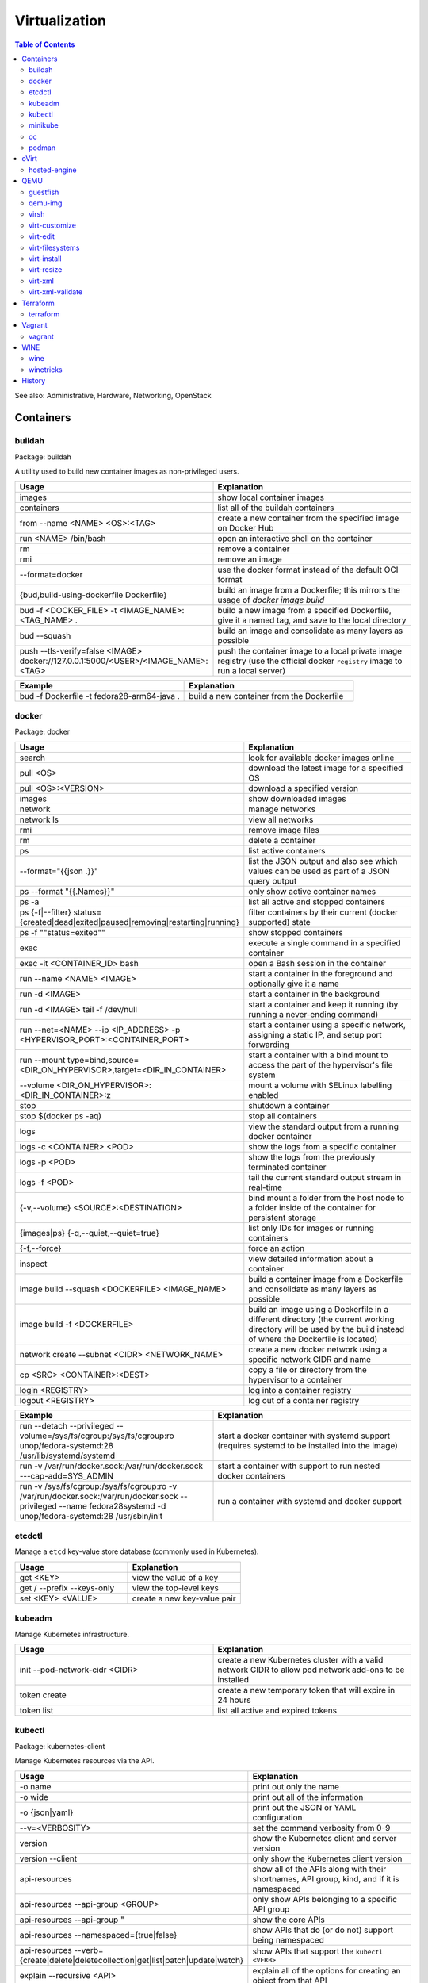 Virtualization
==============

.. contents:: Table of Contents

See also: Administrative, Hardware, Networking, OpenStack

Containers
----------

buildah
~~~~~~~

Package: buildah

A utility used to build new container images as non-privileged users.

.. csv-table::
   :header: Usage, Explanation
   :widths: 20, 20

   images, show local container images
   containers, list all of the buildah containers
   from --name <NAME> <OS>:<TAG>, create a new container from the specified image on Docker Hub
   run <NAME> /bin/bash, open an interactive shell on the container
   rm, remove a container
   rmi, remove an image
   --format=docker, use the docker format instead of the default OCI format
   "{bud,build-using-dockerfile Dockerfile}", build an image from a Dockerfile; this mirrors the usage of `docker image build`
   bud -f <DOCKER_FILE> -t <IMAGE_NAME>:<TAG_NAME> ., "build a new image from a specified Dockerfile, give it a named tag, and save to the local directory"
   bud --squash, build an image and consolidate as many layers as possible
   push --tls-verify=false <IMAGE> docker://127.0.0.1:5000/<USER>/<IMAGE_NAME>:<TAG>, push the container image to a local private image registry (use the official docker ``registry`` image to run a local server)

.. csv-table::
   :header: Example, Explanation
   :widths: 20, 20

   bud -f Dockerfile -t fedora28-arm64-java ., build a new container from the Dockerfile

docker
~~~~~~

Package: docker

.. csv-table::
   :header: Usage, Explanation
   :widths: 20, 20

   "search", "look for available docker images online"
   "pull <OS>", "download the latest image for a specified OS"
   "pull <OS>:<VERSION>", "download a specified version"
   "images", "show downloaded images"
   "network", "manage networks"
   "network ls", "view all networks"
   "rmi", "remove image files"
   "rm", "delete a container"
   "ps", "list active containers"
   --format="{{json .}}", list the JSON output and also see which values can be used as part of a JSON query output
   ps --format "{{.Names}}", only show active container names
   "ps -a", "list all active and stopped containers"
   ps {-f|--filter} status={created|dead|exited|paused|removing|restarting|running}, filter containers by their current (docker supported) state
   ps -f ""status=exited"", show stopped containers
   "exec", "execute a single command in a specified container"
   "exec -it <CONTAINER_ID> bash", "open a Bash session in the container"
   "run --name <NAME> <IMAGE>", "start a container in the foreground and optionally give it a name"
   "run -d <IMAGE>", "start a container in the background"
   "run -d <IMAGE> tail -f /dev/null", "start a container and keep it running (by running a never-ending command)"
   "run --net=<NAME> --ip <IP_ADDRESS> -p <HYPERVISOR_PORT>:<CONTAINER_PORT>", "start a container using a specific network, assigning a static IP, and setup port forwarding"
   "run --mount type=bind,source=<DIR_ON_HYPERVISOR>,target=<DIR_IN_CONTAINER>", start a container with a bind mount to access the part of the hypervisor's file system
   "--volume <DIR_ON_HYPERVISOR>:<DIR_IN_CONTAINER>:z", mount a volume with SELinux labelling enabled
   "stop", "shutdown a container"
   "stop $(docker ps -aq)", "stop all containers"
   "logs", "view the standard output from a running docker container"
   logs -c <CONTAINER> <POD>, show the logs from a specific container
   logs -p <POD>, show the logs from the previously terminated container
   logs -f <POD>, tail the current standard output stream in real-time
   "{-v,--volume} <SOURCE>:<DESTINATION>", "bind mount a folder from the host node to a folder inside of the container for persistent storage"
   "{images|ps} {-q,--quiet,--quiet=true}", "list only IDs for images or running containers"
   "{-f,--force}", "force an action"
   "inspect", "view detailed information about a container"
   image build --squash <DOCKERFILE> <IMAGE_NAME>, build a container image from a Dockerfile and consolidate as many layers as possible
   image build -f <DOCKERFILE>, build an image using a Dockerfile in a different directory (the current working directory will be used by the build instead of where the Dockerfile is located)
   "network create --subnet <CIDR> <NETWORK_NAME>", "create a new docker network using a specific network CIDR and name"
   cp <SRC> <CONTAINER>:<DEST>, copy a file or directory from the hypervisor to a container
   login <REGISTRY>, log into a container registry
   logout <REGISTRY>, log out of a container registry

.. csv-table::
   :header: Example, Explanation
   :widths: 20, 20

   "run --detach --privileged --volume=/sys/fs/cgroup:/sys/fs/cgroup:ro unop/fedora-systemd:28 /usr/lib/systemd/systemd", "start a docker container with systemd support (requires systemd to be installed into the image)"
   "run -v /var/run/docker.sock:/var/run/docker.sock ---cap-add=SYS_ADMIN", start a container with support to run nested docker containers
   "run -v /sys/fs/cgroup:/sys/fs/cgroup:ro -v /var/run/docker.sock:/var/run/docker.sock --privileged --name fedora28systemd -d unop/fedora-systemd:28 /usr/sbin/init", run a container with systemd and docker support

etcdctl
~~~~~~~

Manage a ``etcd`` key-value store database (commonly used in Kubernetes).

.. csv-table::
   :header: Usage, Explanation
   :widths: 20, 20

   get <KEY>, view the value of a key
   get / --prefix --keys-only, view the top-level keys
   set <KEY> <VALUE>, create a new key-value pair

kubeadm
~~~~~~~

Manage Kubernetes infrastructure.

.. csv-table::
   :header: Usage, Explanation
   :widths: 20, 20

   init --pod-network-cidr <CIDR>, create a new Kubernetes cluster with a valid network CIDR to allow pod network add-ons to be installed
   token create, create a new temporary token that will expire in 24 hours
   token list, list all active and expired tokens

kubectl
~~~~~~~

Package: kubernetes-client

Manage Kubernetes resources via the API.

.. csv-table::
   :header: Usage, Explanation
   :widths: 20, 20

   -o name, print out only the name
   -o wide, print out all of the information
   -o {json|yaml}, print out the JSON or YAML configuration
   --v=<VERBOSITY>, set the command verbosity from 0-9
   version, show the Kubernetes client and server version
   version --client, only show the Kubernetes client version
   api-resources, "show all of the APIs along with their shortnames, API group, kind, and if it is namespaced"
   api-resources --api-group <GROUP>, only show APIs belonging to a specific API group
   "api-resources --api-group """, show the core APIs
   api-resources --namespaced={true|false}, show APIs that do (or do not) support being namespaced
   api-resources --verb={create|delete|deletecollection|get|list|patch|update|watch}, show APIs that support the ``kubectl <VERB>``
   explain --recursive <API>, explain all of the options for creating an object from that API
   explain <API>.spec, show all of the top-level spec options for the API
   edit <API> <OBJECT>, edit an existing object's YAML manifest
   "cluster-info", "show the clustered services and their status"
   "get nodes", "show all of the Nodes in the Kubernetes cluster"
   "run <POD_NAME> --image=<PATH_TO_IMAGE>:<VERSION> --port=<PORT>", "create a container from the specific version of the image, listening on the specified port, and give it the specified name"
   "get <RESOURCE_API>", show all of the objects created using a specific API
   get <API> -w, watch/refresh the output of getting all objects from an API
   get <API> --show-kind, show the kind of each object
   get <API> --show-labels, show all of the labels for each object
   "{annotate,label} <API> <OBJECT> <KEY>=<VALUE>", add an annotation or label to an existing object
   "{annotate,label} <API> <OBJECT> <KEY>-", remove an annotation or label key-value pair
   drain <NODE>, remove all objects from the Node; this will also cordon the Node
   cordon <NODE>, prevent new objects from being created on this Node
   uncordon <NODE>, allow new objects to be created on this Node again
   "describe pods <POD>", describe the settings for a specific pod
   "delete pods <POD>", "delete a pod"
   delete pod <POD> --wait=0, start the deletion of a Pod and then return to the command prompt
   "proxy", "create a proxy from your hypervisor to be able to access the private network that the containers share"
   "attach <NAME> -i", "attach to a already running container"
   logs <POD> <CONTAINER>, show logs for a specific container
   exec <POD> -- <COMMAND>, run a command on all containers in a pod
   exec <POD> -c <CONTAINER> -- <COMMAND>, run a command on a specific container in a pod
   exec -it <POD> -- /bin/bash, enter into a pod with an interactive Bash shell
   port-forward <POD> <LOCAL_PORT>:<POD_PORT>, create a port forward on the 127.0.0.1 localhost to help with debugging network services
   port-forward --address 0.0.0.0 <POD> <LOCAL_PORT>:<POD_PORT>, create a port forward that listens on all IP addresses
   get <API> [--all-namespaces|-A], show all objects created from the specified API
   get <API> --show-labels, show all labels in use
   get <API> [--selector|-l] "<KEY>=<VALUE>", lookup all objects with the specified label
   get all --all-namespaces, show every object on the Kubernetes cluster
   get <API> --sort-by=.metadata.name, list resources by name
   get <API> --sort-by=.metadata.creationTimestamp, list resources by creation date and time
   delete <API> <OBJECT>, delete an object
   delete <API> --all, delete all objects from a specific API
   apply -f <FILE_DIR_OR_URL>, apply a declarative configuration file
   diff -f <FILE_DIR_OR_URL>, show the difference between the live object configuration and the specified object configuration
   "scale {deploy,rs,sc,sts} <OBJECT> --replicas=<REPLICAS>", change the amount of replicas
   "rollout {history,pause,restart,resume,status,undo} {deploy,ds,sts} <OBJECT>", view or change a deployment rollout
   taint node <NODE> <KEY>=<VALUE>:<EFFECT>, add a taint to a Node
   taint nodes -l <LABEL_KEY>=<LABEL_VALUE> <TAINT_KEY>=<TAINT_VALUE>:<EFFECT>, add a taint to Nodes that have the specified label
   create secret docker-registry <SECRET_NAME> --docker-server=<DOCKER_SERVER>> --docker-username=<DOCKER_USER> --docker-password=<DOCKER_PASSWORD> --docker-email=<DOCKER_EMAIL>, create a Secret with registry login information
   create secret generic <SECRET_NAME> --type=kubernetes.io/dockerconfigjson --from-file=.dockerconfigjson=<path/to/.docker/config.json, create a Secret with registry login information from an existing configuration file

.. csv-table::
   :header: Example, Explanation
   :widths: 20, 20

   "run -i --tty <NAME> --image=<IMAGE_NAME>:<IMAGE_VERSION> --restart=Never /bin/sh", "start a Pod with a single container and enter into it via a Bash shell"
   run <POD_NAME> --restart=Never --rm -it -- <COMMAND> <ARG1>, run a container once and then delete it

minikube
~~~~~~~~

Package: None

Deploy an all-in-one Kubernetes cluster.

.. csv-table::
   :header: Usage, Explanation
   :widths: 20, 20

   "start", "deploy a Kubernetes cluster (by default as a virtual machine)"
   start --kubernetes-version=latest, start or upgrade to the latest version
   start --kubernetes-version=<VERSION, start or upgrade to the specified version
   start -p <NAME>, start a separate Kubernetes cluster
   stop, stop the virtual machine
   delete, delete the virtual machine
   delete --all, delete all Minikube-managed virtual machines
   ssh, log into the virtual machine
   dashboard, open the Kubernetes dashboard
   dashboard --url, provide the URL to the Kubernetes dashboard
   kubectl -- <ARGS>, run `kubectl` commands
   service --url <SERVICE_NAME>, provide the URL to access the specified Kubernetes Service object
   tunnel, create a network tunnel to the virtual machine to access internal IPs
   tunnel --cleanup, remove old routes

oc
~~

Package: origin-clients (upstream)

Create and manage OpenShift clusters. Many arguments are inherited from ``kubectl``. Unique OpenShift arguments are documented below.

.. csv-table::
   :header: Usage, Explanation
   :widths: 20, 20

   "cluster up", "spin up OpenShift Origin"
   "cluster up --public-hostname <IP>", "specify the IP to bind to for OpenShift Origin"
   "cluster down", "remove OpenShift Origin"
   new-project, create a new Project object
   new-app --docker-image=<IMAGE>, create a new Pod using an existing container image
   new-app <GIT_URL>#docker-build --context-dir <DOCKERFILE_DIRECTORY>, build a container image from a git repository using the ``Dockerfile`` found in the specified context directory and then create a Pod using that new image
   rsh <POD> <COMMAND>, run a command inside of a Pod
   rsh -t <POD>, open an interactive shell inside of a Pod
   process -f <TEMPLATE_MANIFEST>, show all of the objects that would be created from the Template
   process --parameters -f <TEMPLATE_MANIFEST>, show all of the parameters that can be set in a Template
   process -p <KEY>=<VALUE> -f <TEMPLATE_MANIFEST>, use the specified parameter
   process --param-file=<PARAM_FILE> -f <TEMPLATE_MANIFEST>, use key-value pair parameters that are defined in a separate file
   export all, "display all objects from the following APIs: BuildConfig, Build, DeploymentConfig, ImageStream, Pod, ReplicaSet, Route, and Service"
   export all --as-template=<TEMPLATE_NAME> <TEMPLATE_MANIFEST_FILE>, export all objects as a Template manifest
   adm top [nodes|pods], show the current resource usage of all Nodes or Pods (equivalent to ``kubectl top``)
   adm node-logs -u [crio|kubelet] <NODE>, view the logs of a systemd service such as CRI-O or Kubelet logs on a specified Node
   debug [node|pod]/<NAME>, attach to a running Node or Pod by using a side-car container using the EL operating system; use ``chroot /host`` to access the file system
   project <PROJECT>, change the current Project/Namespace context
   status, view the status of all objects within a Project/Namespace

.. csv-table::
   :header: Example, Explanation
   :widths: 20, 20

   oc process -p foo=bar -f example_template.yaml | oc create -f -, process a Template with a parameter and then create all of the objects from it

podman
~~~~~~

Package: podman

The libpod library provides a utility to manage and run containers with CRI-O and not the docker deamon. It provides all of the same arguments and syntax as the docker command (except for Docker Swarm administration) along with additional capabilities to launch standalone Kubernetes pods.

.. csv-table::
   :header: Usage, Explanation
   :widths: 20, 20

   ls, list running containers
   create --name <NAME> <IMAGE>:<TAG>, create a container from an image and give it a name
   start <NAME>, start a container
   start {-i|--interactive} <NAME>, start a container and attach to the stdin
   run --name <NAME> --interactive <IMAGE>:<TAG>, start a container and open an interactive shell inside of it
   attach <NAME>, watch the stdout and stderr of a container process
   ps {-f|--filter} status={configured|created|exited|paused|running|stopped|unknown}, filter containers by their current (podman supported) state; note that configured==created and stopped==exited are mapped for compatibility with docker
   rm --all, Remove all stopped containers
   rmi --all, Remove all images
   --tls-verify=false, Disable TLS verification (allow HTTP and insecure HTTPS traffic from registries
   logout --all, logout of all container registires
   system reset, "delete all build cache, containers, images, and pods; this is an alias for `podman unshare rm -rf ~/.local/share/container ~/.config/containers`"

oVirt
-----

hosted-engine
~~~~~~~~~~~~~

This manages the oVirt Engine virtual machine.

.. csv-table::
   :header: Usage, Explanation
   :widths: 20, 20

   "--help", "Show the available arguments."
   "<ARGUMENT> --help", "Show additional help information about a specific argument."
   "--console", "Attach to the text console of the virtual machine for troubleshooting."
   "--vm-start", "Start the virtual machine."
   "--vm-status", "View the status of the virtual machine."
   "--vm-{shutdown|poweroff}", "Gracefully shutdown the virtual machine or force it to be powered off immediately."

QEMU
----

guestfish
~~~~~~~~~

Package: libguestfs-tools-c

Modify local virtual machine images.

.. csv-table::
   :header: Usage, Explanation
   :widths: 20, 20

   -a, specify the image to modify
   --ro, mount the image as read-only
   --rw, mount the image as writable
   -i , automatically mount partitions
   --cmd-help, view guestfish commands that can be ran
   <COMMAND>, run a command inside of the image

.. csv-table::
   :header: Example, Explanation
   :widths: 20, 20

    -a rhel76.img --ro -i cat /etc/machine-id, mount the rhel76 image as read-only and then view the contents of the machine-id file

qemu-img
~~~~~~~~

Package: qemu-img

Create and convert virtual machine images.

.. csv-table::
   :header: Usage, Explanation
   :widths: 20, 20

   "convert -f vmdk vmawre_image.vmdk -O qcow2 kvm_image.qcow2", "convert a VMDK image to qcow2; valid options for -f/-O include raw, vmdk (VMWare), vpc (Hyper-V [vhd]), vdi (VirtualBox), qed (KVM) qcow2 (KVM, Xen)"
   "create -f qcow2 example.qcow2 8G", "create an 8GB virtual machine image called 'example.qcow2'"
   "resize <IMAGENAME> +10G", "increase an image to be 10GB larger"
   "info", "show information about an image"
   "create -f raw rbd:<POOL>/<IMAGE> <SIZE>G", "create a raw RBD image using Ceph"
   "convert -f qcow2 -O raw <QCOW2_IMAGE> rbd:<POOL>/<IMAGE>", "upload a file to Ceph, while converting it into a raw format"
   "-o preallocation=metadata", "this provides the best performance for QCOW2 images without fully allocating all of the space"
   "-o preallocation=full", "the same as metadata except that all zeros (empty space) are actually written to the file system"
   create -f qcow2 -b <ORIGINAL>.qcow2 <SNAPSHOT>.qcow2, "use -b to create a snapshot/backup image (use the snapshot image for the virtual machine now, it will contain the new writes)"
   "-p", "show a live progress bar"

virsh
~~~~~

Package: libvirt-client

.. csv-table::
   :header: Usage, Explanation
   :widths: 20, 20

   "autostart", "set VM for automatic boot"
   "autostart <VM_NAME> --disable", "disable automatic boot"
   "console", "console directly into a VM"
   "list --all", "shows all VMs"
   "create", "temporarily start a VM from an XML configuration file"
   "define", "start a VM from an XML configuration file and save it"
   "start", "start a VM"
   "shutdown", "stop a VM"
   "destroy", "immediately stop a VM"
   "reboot", "restart a VM"
   "undefine", "remove a virtual machine"
   "vncdisplay", "show the IP address and port (that should be prefixed with '590' that VNC is listening on, if applicable"
   "dominfo", "shows the general configuration for the VM"
   "dumpxml", "dump the exact XML configuration"
   "edit", "edit the XML config with the $EDITOR"
   "setmem <VM_NAME> --live", "increase available RAM on a live VM"
   "setmem <VM_NAME> --config", "increase available RAM on a VM after it is manually rebooted by virsh"
   "vncdisplay", "attaches a VNC connection"
   "capabilities", "shows CPU capabilities/features for the current host"
   "managedsave-remove", "remove the saved RAM session from a sleeping/suspended VM"
   "snapshot-create-as <VM_NAME> <SNAPSHOT_NAME>", "create a snapshot of the virtual machine"
   "snapshot-list", "view all of the available snapshots"
   "snapshot-revert --domain <VM> <SNAPSHOT_NAME>", "revert a VM image to a snapshot"
   "net-list", "list the active libvirt networks"
   "net-list --all", "show all of the defined libvirt networks"
   net-dhcp-leases <NETWORK>, show all DHCP leases that are in use from a libvirt network
   "net-define", "add a new libvirt network configuration based on an XML file"
   "net-start", "start a libvirt network"
   "net-destroy", "forcefully stop a libvirt network"
   "net-autostart", "enable the libvirt network to be started when the libvirtd service is also started"
   "net-undefine", "remove the configure for the libvirt network"
   pool-list, list the available image pools
   pool-refresh <IMAGE_POOL>, refresh the cache list of current image names that exist in a given pool

.. csv-table::
   :header: Example, Explanation
   :widths: 20, 20

   "attach-interface --domain fileserver1 --type bridge --source br0", "attach a new bridge interface 'br0' to the 'fileserver1' virtual machine"

virt-customize
~~~~~~~~~~~~~~

Package: libguestfs-tools-c

Execute commands inside of a virtual machine image file.

.. csv-table::
   :header: Usage, Explanation
   :widths: 20, 20

   "-a <IMAGE_FILE>", "specify the image to modify"
   "--root-password password:<PASSWORD>", "change the root password"
   "--run-command '<COMMAND>'", "run a command inside of the image"
   --uninstall cloud-init, install the cloud-init software that is commonly installed on cloud images
   --ssh-inject <USER>:file:<FILE>, inject a specified SSH public key into the user's ~/.ssh/authorized_keys file
   --ssh-inject <USER>:string:<SSH_KEY_PUB>, same as file except the full public key string can be specified instead of the path to the file

Note that newer versions of this tool will automatically generate an unique machine-id after any customization. This will cause issues later on with cluster services if more than one machine will run using a copy of that base image. systemd will only regenerate it if the configuration file exists and is empty. This can be fixed by running: ``$ virt-sysprep --operations machine-id -a <IMAGE>``.

.. csv-table::
   :header: Example, Explanation
   :widths: 20, 20

   -a /var/lib/libvirt/images/rhel-server-7.6-x86_64-kvm.qcow2 --root-password password:toor --uninstall cloud-init, setup a RHEL 7.6 image to be used on a non-cloud environment

virt-edit
~~~~~~~~~

Package: libguestfs-tools-c

Modify files inside of a virtual machine image file.

.. csv-table::
   :header: Usage, Explanation
   :widths: 20, 20

   "<VM> <FULL_FILE_PATH>", "specify the virtual machine name and the path of the file to edit"

.. csv-table::
   :header: Usage, Explanation
   :widths: 20, 20

   "web1 /boot/grub2/grub.conf", "edit the GRUB2 configuration file on the web1 virtual machine"

virt-filesystems
~~~~~~~~~~~~~~~~

Package: libguestfs-tools

.. csv-table::
   :header: Usage, Explanation
   :widths: 20, 20

   "--long -h --all -a", "find all available partitions in the image file"

virt-install
~~~~~~~~~~~~

Package: virt-install

Installation utility for virtual machines.

.. csv-table::
   :header: Usage, Explanation
   :widths: 20, 20

   "--name", "create guest vm name"
   "--memory", "specify the amount of RAM to allocate, in MBs, and options to use"
   "--memorybacking hugepages=on", "enable Huge Pages allocation"
   "--vcpus", "allocate CPUs"
   "--cpu", "the CPU model and options to use"
   "--cpu host-passthrough", "passthrough the CPU settings from the hypervisor"
   "--disk", "specify the partition to use for the vm"
   "--disk path=<PATH>,bus=virtio,cache=none", "use a disk and utilize the faster VirtIO drivers"
   "--network bridge=<BRIDGE_DEVICE>,<OPTIONS>", "connect the VM to an existing network bridge"
   "--network network=<LIBVIRT_NETWORK>,<OPTIONS>", "connect the VM to an existing libvirt network (""default"" by default)"
   "--network <BRIDGE_OR_NETWORK>,model=[virtio|e1000|rtl8139|vmxnet3]", "configure the virtual network interface card model to use via the ""model"" option"
   "--location", "network location of the tree file for the OS installation information"
   "--nographics", "install via a CLI console"
   "--graphics {vnc,listen=<ADDRESS>,port=<PORT>,password=<PASS>}", "use VNC to install the OS via a GUI; other specific options can also be defined such as to listen on all IPs with the 0.0.0.0 wildcard"
   "--import", "do not install the OS; use an existing pre-installed OS image or disk"
   "--livecd", "skip the installation and always boot from the disk"
   "--initrd-inject <FILE>", "add a file to the initrd/initramfs"
   "--extra-args=""<ARGS>""", "pass additional Linux kernel /proc/cmdline options"
   "--initrd-inject <KICKSTART_FILE> --extra-args=""ks=file:/<KICKSTART_FILE>""", "install the VM using a kickstart file"

.. csv-table::
   :header: Example, Explanation
   :widths: 20, 20

   "--cpu core2duo", "set the processor to use the Intel Core 2 Duo profile"
   "--connect=qemu:///system --network=bridge=br0,model=virtio --extra-args='ks=console=tty0 console=ttyS0,115200' --name=centos7 --disk /var/lib/libvirt/images/centos7.qcow2,bus=virtio,cache=none,io=native --ram 2048 --vcpus=2 --check-cpu --location=http://mirror.centos.org/centos/7/os/x86_64/ --graphics vnc,listen=0.0.0.0,port=5999,password=<PASSWORD>", "do a network install of CentOS 7 via a VNC connection"

virt-resize
~~~~~~~~~~~

Package: libguestfs-tools-c

Automatically increase partitions in virtual machine images.

.. csv-table::
   :header: Usage, Explanation
   :widths: 20, 20

   "--expand /dev/sd<XY> <SOURCEIMAGE> <BLANK_DESTINATION_IMAGE>", "increase the size of the partition /dev/sdXX to be the maximum available"
   "--expand /dev/sd<XX> --LV-expand /dev/<VOLUMEGROUP>/<LOGICALVOLUME> <SOURCEIMAGE> <BLANK_DESTINATION_IMAGE>", increase the size of a logical volume"

virt-xml
~~~~~~~~

Generate an XML configuration based on the same arguments usage as ``virt-install``.

virt-xml-validate
~~~~~~~~~~~~~~~~~

Package: libvirt-client

Validate a libvirt XML configuration for a virtual machine.

.. csv-table::
   :header: Usage, Explanation
   :widths: 20, 20

   "<LIBVIRT_XML_FILE>", "provide the path to a libvirt XML file"

Terraform
---------

terraform
~~~~~~~~~

.. csv-table::
   :header: Usage, Explanation
   :widths: 20, 20

   help, show the help output
   help <COMMAND>, show the help output for a specific command
   version, show the Terraform binary version
   -install-autocomplete, install shell argument completions for Terraform
   init, add Terraform configuration files and download missing plugins
   apply, deploy the infrastructure
   destroy, remove/cleanup the infrastructure
   workspace [delete|list|new|select|show], manage different workspaces

Vagrant
-------

vagrant
~~~~~~~

Package: vagrant

Automatically deploy customized virtual machines.

.. csv-table::
   :header: Usage, Explanation
   :widths: 20, 20

   "--provider=<TYPE>", "use virtualization back-end such as aws, kvm, virtualbox, or vmware_fusion"
   "plugin install vagrant-openstack-provider", "install OpenStack support"
   "plugin install vagrant-libvirt", "installs KVM support"
   "openstack image-list", "list all available OpenStack images"
   "init <VM>", "create a new virtual machine based on that image"
   "up <VM>", "start the virtual machine"
   "destroy <VM>", "delete the virtual machine"
   "box list", "show all virtual machines images that are downloaded"
   "box update", "update the virtual machine to the latest version"
   "box remove", "delete a virtual machine image"
   "destroy", "delete and remove a virtual machine"
   "status", "show all VMs managed by Vagrant and their current status"
   "halt", "shutdown a VM"
   "suspend", "suspend the VM into a sleep state"
   "ssh-config", "show the SSH configuration details for the virtual machines"
   "box list", "show all of the cached images"
   "prune <IMAGE>", "delete all old versions of a cached image"
   "box remove <IMAGE>", "delete an image"

WINE
----

wine
~~~~

Package: wine

Wine is Not an Emulator (WINE) provides a compatibility layer that translates Windows system calls into native Linux system calls. This provides a way to run Windows programs without virtualizing Windows and minimizing performance overhead.

.. csv-table::
   :header: Usage, Explanation
   :widths: 20, 20

   "WINEPREFIX=''", "specify this prefix variable before the wine command to use a different Wine environment"
   "WINEARCH=''", "set the architecture to win32 or win64"
   "WINEDLLOVERRIDES='<DLL>=b,n'", "manually override a DLL to use the built-in Wine libraries and fallback to native Windows DLLs (if those are installed)"
   "msiexec /i", "install a MSI executable"

.. csv-table::
   :header: Example, Explanation
   :widths: 20, 20

   "WINEPREFIX='/home/user/sw_bf2_prefix' wine", "start wine using a custom directory for an isolated Windows environment"

winetricks
~~~~~~~~~~

Package: winetricks

.. csv-table::
   :header: Usage, Explanation
   :widths: 20, 20

   "WINE=''", "specify the path to the wine binary to use; this is useful if different versions are installed"
   "alldlls=default", "revert all DLLs to their default state; if it is managed by Wine then Wine will use it's built-in replacement"

History
-------

-  `Latest <https://github.com/ekultails/rootpages/commits/master/src/commands/virtualization.rst>`__
-  `< 2019.01.01 <https://github.com/ekultails/rootpages/commits/master/src/linux_commands/virtualization.rst>`__
